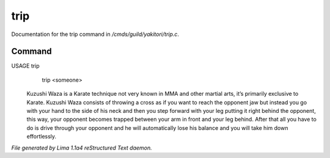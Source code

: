 trip
*****

Documentation for the trip command in */cmds/guild/yakitori/trip.c*.

Command
=======

USAGE trip
      trip <someone>

 Kuzushi Waza is a Karate technique not very known in MMA and other martial
 arts, it’s primarily exclusive to Karate. Kuzushi Waza consists of throwing a
 cross as if you want to reach the opponent jaw but instead you go with your
 hand to the side of his neck and then you step forward with your leg putting
 it right behind the opponent, this way, your opponent becomes trapped between
 your arm in front and your leg behind. After that all you have to do is drive
 through your opponent and he will automatically lose his balance and you will
 take him down effortlessly.

 .. TAGS: RST



*File generated by Lima 1.1a4 reStructured Text daemon.*
